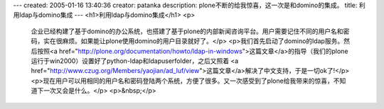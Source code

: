 ---
created: 2005-01-16 13:40:36
creator: patanka
description: plone不断的给我惊喜，这一次是和domino的集成。
title: 利用ldap与domino集成
---
<h1>利用ldap与domino集成</h1>
<p>
 企业已经构建了基于domino的办公系统，也搭建了基于plone的内部新闻咨询平台。用户需要记住不同的用户名和密码，实在很麻烦。如果能让plone使用domino的用户目录就好了。</p>
 <p>我们首先启动了domino的ldap服务。然后按照<a href="http://plone.org/documentation/howto/ldap-in-windows">这篇文章</a>的指导（我们的plone运行于win2000）设置好了python-ldap和ldapuserfolder，之后又照着
 <a href="http://www.czug.org/Members/yaojian/ad_luf/view">这篇文章</a>解决了中文支持，于是一切ok了!</p>
 <p>现在用户可以用相同的用户名和密码登陆两个系统，方便了很多。又一次感受到了plone给我带来的惊喜，不知道下一次又会是什么。</p>
 <p>&nbsp;</p>